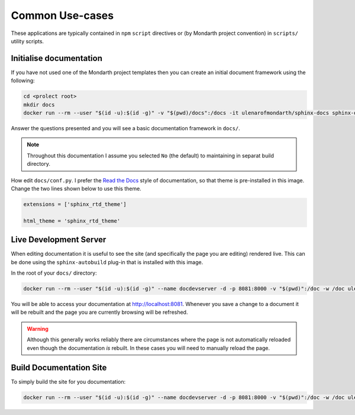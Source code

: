 Common Use-cases
================

These applications are typically contained in ``npm`` ``script`` directives or (by Mondarth project convention) in ``scripts/`` utility scripts.

Initialise documentation
------------------------

If you have not used one of the Mondarth project templates then you can create an initial document framework using the following:

.. code:: bash

   cd <prolect root>
   mkdir docs
   docker run --rm --user "$(id -u):$(id -g)" -v "$(pwd)/docs":/docs -it ulenarofmondarth/sphinx-docs sphinx-quickstart

Answer the questions presented and you will see a basic documentation framework in ``docs/``.

.. note::

   Throughout this documentation I assume you selected ``No`` (the default) to maintaining in separat build directory.

How edit ``docs/conf.py``. I prefer the `Read the Docs <https://about.readthedocs.com/?ref=readthedocs.org>`_ style of documentation, so that theme is pre-installed in this image. Change the two lines shown below to use this theme.

.. code:: python

   extensions = ['sphinx_rtd_theme']

   html_theme = 'sphinx_rtd_theme'


Live Development Server
-----------------------

When editing documentation it is useful to see the site (and specifically the page you are editing) rendered live. This can be done using the ``sphinx-autobuild`` plug-in that is installed with this image.

In the root of your ``docs/`` directory:

.. code:: bash

   
   docker run --rm --user "$(id -u):$(id -g)" --name docdevserver -d -p 8081:8000 -v "$(pwd)":/doc -w /doc ulenarofmondarth/sphinx-docs sphinx-autobuild --host 0.0.0.0 --port 8000 . _build/html

You will be able to access your documentation at `<http://localhost:8081>`_. Whenever you save a change to a document it will be rebuilt and the page you are currently browsing will be refreshed.

.. warning::

   Although this generally works reliably there are circumstances where the page is not automatically reloaded even though the documentation *is* rebuilt. In these cases you will need to manually reload the page.


Build Documentation Site
------------------------

To simply build the site for you documentation:

.. code:: bash

   docker run --rm --user "$(id -u):$(id -g)" --name docdevserver -d -p 8081:8000 -v "$(pwd)":/doc -w /doc ulenarofmondarth/sphinx-docs make html

